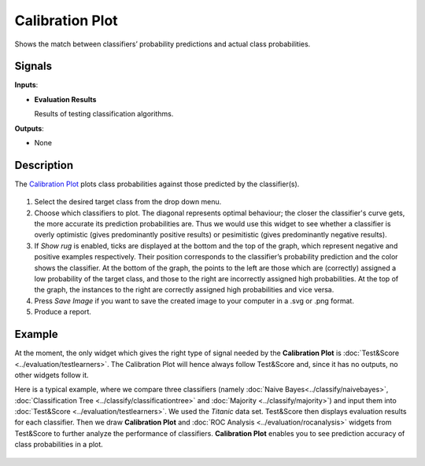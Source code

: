 Calibration Plot
================

.. figure:: icons/calibration-plot.png

Shows the match between classifiers’ probability predictions and actual
class probabilities.

Signals
-------

**Inputs**:

-  **Evaluation Results**

   Results of testing classification algorithms.

**Outputs**:

-  None

Description
-----------

The `Calibration Plot <https://en.wikipedia.org/wiki/Calibration_curve>`_ plots class
probabilities against those predicted by the classifier(s).

.. figure:: images/CalibrationPlot-stamped.png

1. Select the desired target class from the drop down menu.
2. Choose which classifiers to plot. The diagonal represents optimal behaviour; the closer the classifier's curve gets, the more accurate its prediction probabilities are. Thus we would use this widget to see whether a classifier is overly optimistic (gives predominantly positive results) or pesimitistic (gives predominantly negative results).
3. If *Show rug* is enabled, ticks are displayed at the bottom and the top of the graph, which represent negative and positive examples respectively. Their position corresponds to the classifier’s probability prediction and the color shows the classifier. At the bottom of the graph, the points to the left are those which are (correctly) assigned a low probability of the target class, and those to the right are incorrectly assigned high probabilities. At the top of the graph, the instances to the right are correctly assigned high probabilities and vice versa.
4. Press *Save Image* if you want to save the created image to your computer in a .svg or .png format.
5. Produce a report. 

Example
-------

At the moment, the only widget which gives the right type of signal
needed by the **Calibration Plot** is :doc:`Test&Score <../evaluation/testlearners>`. The Calibration
Plot will hence always follow Test&Score and, since it has no
outputs, no other widgets follow it.

Here is a typical example, where we compare three classifiers (namely
:doc:`Naive Bayes<../classify/naivebayes>`, :doc:`Classification Tree <../classify/classificationtree>` and :doc:`Majority <../classify/majority>`) and input
them into :doc:`Test&Score <../evaluation/testlearners>`. We used the *Titanic* data set. Test&Score then displays evaluation
results for each classifier. Then we draw **Calibration Plot** and :doc:`ROC
Analysis <../evaluation/rocanalysis>` widgets from Test&Score to further analyze the performance
of classifiers. **Calibration Plot** enables you to see prediction accuracy
of class probabilities in a plot.

.. figure:: images/CalibrationPlot-example.png
